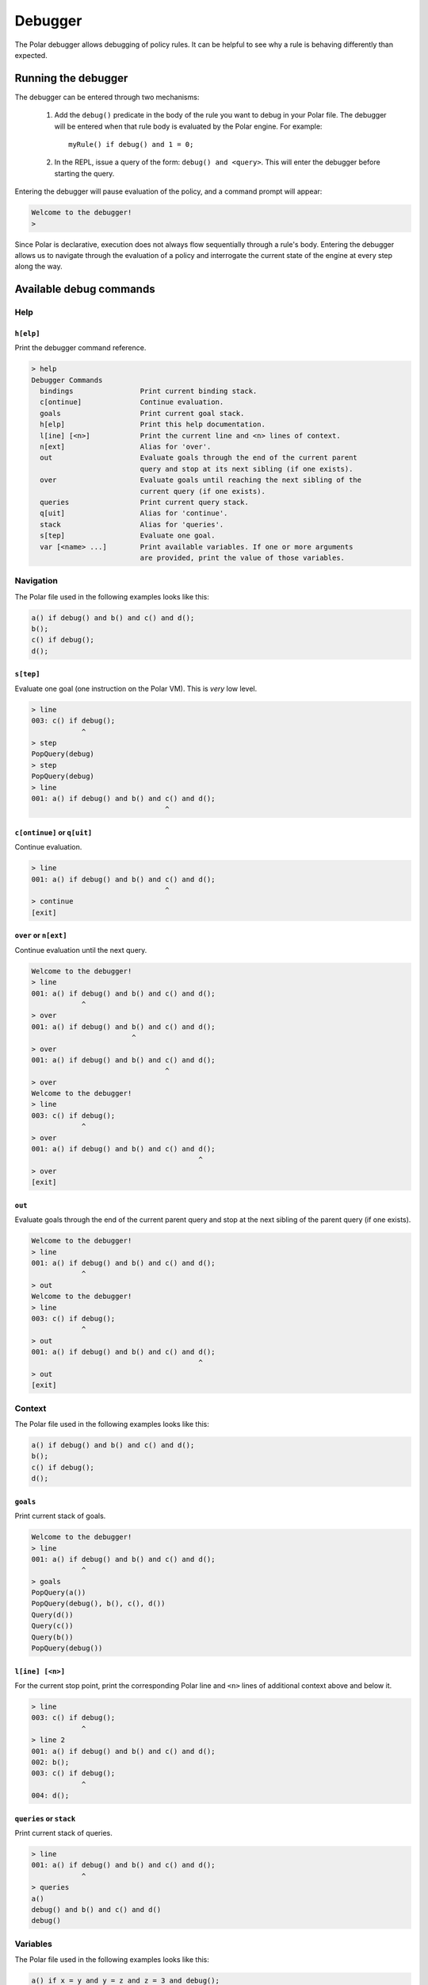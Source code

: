 ########
Debugger
########

The Polar debugger allows debugging of policy rules. It can be helpful to see
why a rule is behaving differently than expected.

.. highlight:: polar

********************
Running the debugger
********************

The debugger can be entered through two mechanisms:

  1. Add the ``debug()`` predicate in the body of the rule you want to debug in
     your Polar file. The debugger will be entered when that rule body is
     evaluated by the Polar engine. For example::

       myRule() if debug() and 1 = 0;

  2. In the REPL, issue a query of the form: ``debug() and <query>``. This will
     enter the debugger before starting the query.

Entering the debugger will pause evaluation of the policy, and a command prompt
will appear:

.. code-block:: terminal

  Welcome to the debugger!
  >

Since Polar is declarative, execution does not always flow sequentially through
a rule's body. Entering the debugger allows us to navigate through the
evaluation of a policy and interrogate the current state of the engine at every
step along the way.

************************
Available debug commands
************************

Help
====

``h[elp]``
----------

Print the debugger command reference.

.. code-block:: terminal

  > help
  Debugger Commands
    bindings                Print current binding stack.
    c[ontinue]              Continue evaluation.
    goals                   Print current goal stack.
    h[elp]                  Print this help documentation.
    l[ine] [<n>]            Print the current line and <n> lines of context.
    n[ext]                  Alias for 'over'.
    out                     Evaluate goals through the end of the current parent
                            query and stop at its next sibling (if one exists).
    over                    Evaluate goals until reaching the next sibling of the
                            current query (if one exists).
    queries                 Print current query stack.
    q[uit]                  Alias for 'continue'.
    stack                   Alias for 'queries'.
    s[tep]                  Evaluate one goal.
    var [<name> ...]        Print available variables. If one or more arguments
                            are provided, print the value of those variables.

Navigation
==========

The Polar file used in the following examples looks like this:

.. code-block:: polar

  a() if debug() and b() and c() and d();
  b();
  c() if debug();
  d();

``s[tep]``
----------

Evaluate one goal (one instruction on the Polar VM). This is *very* low level.

.. code-block:: terminal

  > line
  003: c() if debug();
              ^
  > step
  PopQuery(debug)
  > step
  PopQuery(debug)
  > line
  001: a() if debug() and b() and c() and d();
                                  ^

``c[ontinue]`` or ``q[uit]``
----------------------------

Continue evaluation.

.. code-block:: terminal

  > line
  001: a() if debug() and b() and c() and d();
                                  ^
  > continue
  [exit]

``over`` or ``n[ext]``
----------------------

Continue evaluation until the next query.

.. code-block:: terminal

  Welcome to the debugger!
  > line
  001: a() if debug() and b() and c() and d();
              ^
  > over
  001: a() if debug() and b() and c() and d();
                          ^
  > over
  001: a() if debug() and b() and c() and d();
                                  ^
  > over
  Welcome to the debugger!
  > line
  003: c() if debug();
              ^
  > over
  001: a() if debug() and b() and c() and d();
                                          ^
  > over
  [exit]

``out``
-------

Evaluate goals through the end of the current parent query and stop at the next
sibling of the parent query (if one exists).

.. code-block:: terminal

  Welcome to the debugger!
  > line
  001: a() if debug() and b() and c() and d();
              ^
  > out
  Welcome to the debugger!
  > line
  003: c() if debug();
              ^
  > out
  001: a() if debug() and b() and c() and d();
                                          ^
  > out
  [exit]

Context
=======

The Polar file used in the following examples looks like this:

.. code-block:: polar

  a() if debug() and b() and c() and d();
  b();
  c() if debug();
  d();

``goals``
---------

Print current stack of goals.

.. code-block:: terminal

  Welcome to the debugger!
  > line
  001: a() if debug() and b() and c() and d();
              ^
  > goals
  PopQuery(a())
  PopQuery(debug(), b(), c(), d())
  Query(d())
  Query(c())
  Query(b())
  PopQuery(debug())

``l[ine] [<n>]``
----------------

For the current stop point, print the corresponding Polar line and ``<n>``
lines of additional context above and below it.

.. code-block:: terminal

  > line
  003: c() if debug();
              ^
  > line 2
  001: a() if debug() and b() and c() and d();
  002: b();
  003: c() if debug();
              ^
  004: d();

``queries`` or ``stack``
------------------------

Print current stack of queries.

.. code-block:: terminal

  > line
  001: a() if debug() and b() and c() and d();
              ^
  > queries
  a()
  debug() and b() and c() and d()
  debug()

Variables
=========

The Polar file used in the following examples looks like this:

.. code-block:: polar

  a() if x = y and y = z and z = 3 and debug();

``var [<var> ...]``
-----------------

Print variables in the current scope. If one or more arguments are provided,
print the value of those variables. If a provided variable does not exist in
the current scope, print ``<unbound>``.

.. note:: Due to temporaries used inside the engine, variables may not be
          available under the names used in the Polar file. ``var`` with no
          argument will list variable names in the current scope.

.. code-block:: terminal

  > line
  001: a() if x = y and y = z and z = 3 and debug();
                                   ^
  > var
  _y_22, _x_21, _z_23
  > var _x_21 _z_23
  _x_21 = 3
  _z_23 = 3
  > var foo
  foo = <unbound>


``bindings``
------------

Print all variable bindings in the current scope.

.. code-block:: terminal

  > line
  001: a() if x = y and y = z and z = 3 and debug();
                                            ^
  > bindings
  _x_21 = _y_22
  _y_22 = _z_23
  _z_23 = 3
